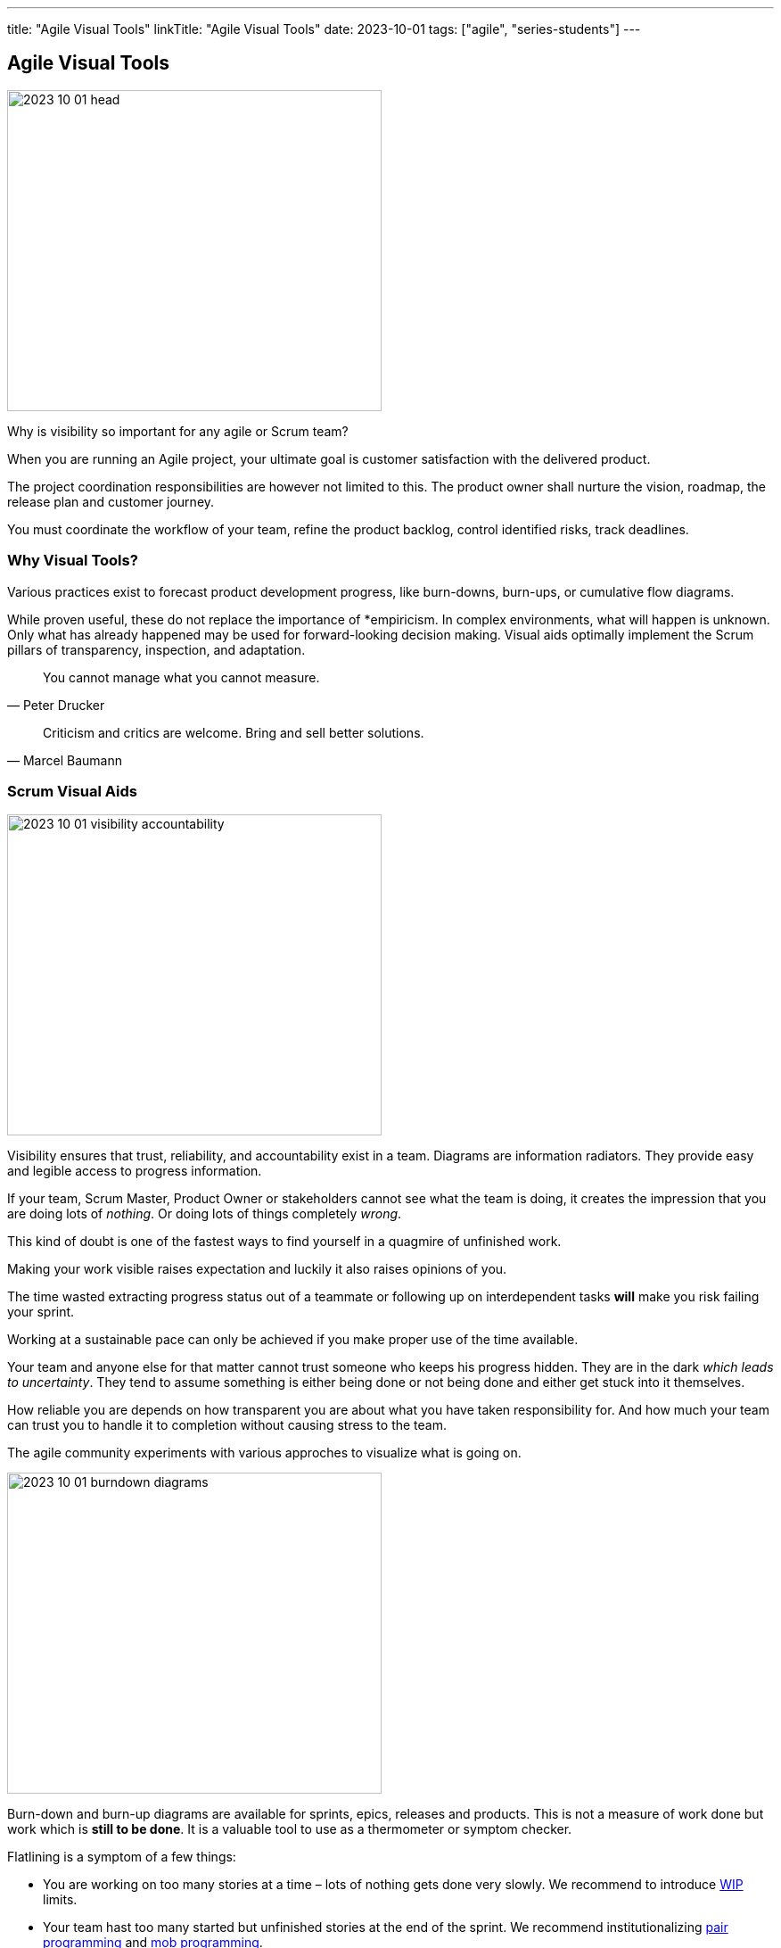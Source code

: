 ---
title: "Agile Visual Tools"
linkTitle: "Agile Visual Tools"
date: 2023-10-01
tags: ["agile", "series-students"]
---

== Agile Visual Tools
:author: Marcel Baumann
:email: <marcel.baumann@tangly.net>
:homepage: https://www.tangly.net/
:company: https://www.tangly.net/[tangly llc]

image::2023-10-01-head.png[width=420,height=360,role=left]

Why is visibility so important for any agile or Scrum team?

When you are running an Agile project, your ultimate goal is customer satisfaction with the delivered product.

The project coordination responsibilities are however not limited to this.
The product owner shall nurture the vision, roadmap, the release plan and customer journey.

You must coordinate the workflow of your team, refine the product backlog, control identified risks, track deadlines.

=== Why Visual Tools?

Various practices exist to forecast product development progress, like burn-downs, burn-ups, or cumulative flow diagrams.

While proven useful, these do not replace the importance of *empiricism.
In complex environments, what will happen is unknown.
Only what has already happened may be used for forward-looking decision making.
Visual aids optimally implement the Scrum pillars of transparency, inspection, and adaptation.

[quote,Peter Drucker]
____
You cannot manage what you cannot measure.
____

[quote,Marcel Baumann]
____
Criticism and critics are welcome.
Bring and sell better solutions.
____

=== Scrum Visual Aids

image::2023-10-01-visibility-accountability.png[width=420,height=360,role=left]

Visibility ensures that trust, reliability, and accountability exist in a team.
Diagrams are information radiators.
They provide easy and legible access to progress information.

If your team, Scrum Master, Product Owner or stakeholders cannot see what the team is doing, it creates the impression that you are doing lots of _nothing_.
Or doing lots of things completely _wrong_.

This kind of doubt is one of the fastest ways to find yourself in a quagmire of unfinished work.

Making your work visible raises expectation and luckily it also raises opinions of you.

The time wasted extracting progress status out of a teammate or following up on interdependent tasks *will* make you risk failing your sprint.

Working at a sustainable pace can only be achieved if you make proper use of the time available.

Your team and anyone else for that matter cannot trust someone who keeps his progress hidden.
They are in the dark _which leads to uncertainty_.
They tend to assume something is either being done or not being done and either get stuck into it themselves.

How reliable you are depends on how transparent you are about what you have taken responsibility for.
And how much your team can trust you to handle it to completion without causing stress to the team.

The agile community experiments with various approches to visualize what is going on.

image::2023-10-01-burndown-diagrams.png[width=420,height=360,role=left]

Burn-down and burn-up diagrams are available for sprints, epics, releases and products.
This is not a measure of work done but work which is *still to be done*.
It is a valuable tool to use as a thermometer or symptom checker.

Flatlining is a symptom of a few things:

- You are working on too many stories at a time – lots of nothing gets done very slowly.
We recommend to introduce https://en.wikipedia.org/wiki/Work_in_process[WIP] limits.
- Your team hast too many started but unfinished stories at the end of the sprint.
We recommend institutionalizing https://en.wikipedia.org/wiki/Pair_programming[pair programming] and https://en.wikipedia.org/wiki/Mob_programming[mob programming].
- Your tasks are not granular enough.
Progress is slow and initial estimation does not reflect effective effort.
One of the things which we tried is not to accept any six hour tasks and on agreeing to decompose these tasks further.

Because of its appealing visual format, your team members can understand this chart easily.
It is used to summarize a thorough description of a feature from an end-user perspective.
That is why you can update the chart only after the completion of a user story.

Sprint Burndown Chart::
The sprint burndown charts depict how much stories are completed and how much work remains in the ongoing sprint.
Sprint burndown chart displays user stories, which are selected by the team in the sprint planning session.
Product Burndown Chart::
Product burndown charts can visualize the entire project; in short, it looks at the big picture.
It shows how much work is remaining for your team to match the product goals.
The vertical axis displays the product backlog items in the product burndown chart, while the horizontal axis implies the sprint numbers.
Release Burndown Chart::
This burndown chart is responsible for tracking all the progress made by your scrum team during to reach a release point.
The vertical axis of the chart depicts the stories.
On the other hand, the horizontal axis represents the time your team members spent.
Cumulative flow diagrams::
The diagram are available for sprints, epics, releases and products.
These diagrams show the bottlenecks due to team member specializations or dependencies to external actors.
Velocity visualization::
Business can envision and calculate when they can potentially release a product or subset of a product based on how fast the team is working.
If the backlog has been estimated and refinement done properly, the number of story points it contains should be comparable to the velocity the team has been achieving sprint after sprint.
Remember estimation cannot be a single value.
It must be a set of values with a success probability for each value.
You did learn gaussian curves during your school time.
An average velocity can be applied to the total number of story points in the backlog.
With this information, the business can plan on tentative release dates.

[.float-group]
--
[.left]
image::2023-10-01-cumulative-diagrams-scrum.jpg[width=420,height=360]
[.right]
image::2023-10-01-cumulative-diagrams.jpg[width=420,height=360]
--

* Effective work effort per Sprint * Issues Flow diagrams

=== DevOps Visual Aids

DORA diagrams are similar visual aids focused of https://en.wikipedia.org/wiki/DevOps[DevOps] activities

image::2023-10-01-dora-metrics.png[width=640,height=360,role=text-center]

* Deployment frequency (DF)
* https://en.wikipedia.org/wiki/Lead_time[Lead time] for changes (LT), you can also compute the average age of issues and cumulative flow diagrams for issues
* https://en.wikipedia.org/wiki/Mean_time_to_recovery[Mean time to recovery] _MTTR_
* Change failure rate (CFR)

=== GitHub Tools

GitHub is a web development platform that is inspired by your work style.
It enables you to handle software development projects side-by-side with 40 million developers.

The main features are:

* The tool features built-in review options to host and review code.
* Integrate with apps you can find on GitHub Marketplace.
* Coordinate tasks, stay tuned, and optimize output whatever the size of the team.
* Write up comprehensive documents specifying all the awesome features of the software you develop.
* Store all your code in one place.
The platform with its 100+ million hosted projects provides repositories equipped with tools to help you host, version, and release private, public, or open-source code.

The updated projects functions better support agile approaches such as Scrum or Kanban.

Various addons are available for more complex diagrams and visualizations.
Start small, learn, and adapt your development tools.

=== Lessons Learnt

Visual aids to check the state of your product development support teams to take improvements as a daily activity
https://en.wikipedia.org/wiki/PDCA[PDCA] is easier to implement with realtime visual checks.

A picture is worth a thousand words.
The visualization of facts often help to identify improvement potential.
The same diagrams measure the success of specific improvement measures.
One well-documented successful approach are the four DORA metrics and associated graphs.

[bibliography]
=== References

- [[[scrum-guide, 1]]] https://scrumguides.org/scrum-guide.html[Scrum Guide].
Ken Schwaber and Jeff Sutherland. 2020.
- [[[devops-ideas, 2]]] link:../../2022/introducing-devops-ideas/[Introducing DevOps Ideas].
Marcel Baumann. 2022.

